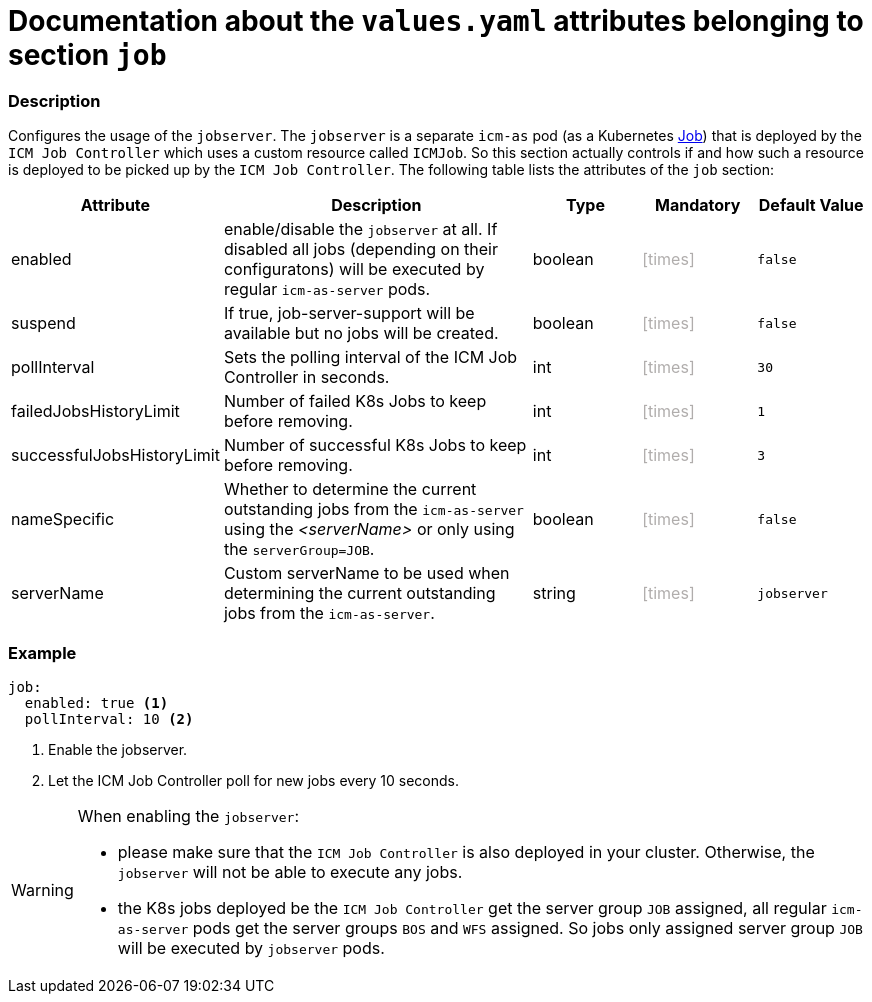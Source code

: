 = Documentation about the `values.yaml` attributes belonging to section `job`
// GitHub issue: https://github.com/github/markup/issues/1095

:icons: font

ifdef::backend-html5[]
++++
<style>
.mand {
  color: #e00000;
}
.opt {
  color: #b0adac;
}
.cond {
  color: #FFDC00;
}
.tag-audience {
  font-style: italic;
}
.tag-audience::before {
  content: "@Target Audience: ";
}
.tag-since {
  font-style: italic;
}
.tag-since::before {
  content: "@Since: ";
}
.tag-deprecated {
  font-style: italic;
}
.tag-deprecated::before {
  content: "@Deprecated: ";
}
.placeholder {
  font-style: italic;
}
.placeholder::before {
  content: "<";
}
.placeholder::after {
  content: ">";
}
</style>
++++
endif::[]

:mandatory: icon:check[role="mand"]
:optional: icon:times[role="opt"]
:conditional: icon:question[role="cond"]


=== Description

Configures the usage of the `jobserver`. The `jobserver` is a separate `icm-as` pod (as a Kubernetes https://kubernetes.io/docs/concepts/workloads/controllers/job/[Job]) that is deployed by the `ICM Job Controller` which uses a custom resource called `ICMJob`. So this section actually controls if and how such a resource is deployed to be picked up by the `ICM Job Controller`. The following table lists the attributes of the `job` section:

[cols="1,3,1,1,1",options="header"]
|===
|Attribute |Description |Type |Mandatory |Default Value
|enabled|enable/disable the `jobserver` at all. If disabled all jobs (depending on their configuratons) will be executed by regular `icm-as-server` pods.|boolean|{optional}|`false`
|suspend|If true, job-server-support will be available but no jobs will be created.|boolean|{optional}|`false`
|pollInterval|Sets the polling interval of the ICM Job Controller in seconds.|int|{optional}|`30`
|failedJobsHistoryLimit|Number of failed K8s Jobs to keep before removing.|int|{optional}|`1`
|successfulJobsHistoryLimit|Number of successful K8s Jobs to keep before removing.|int|{optional}|`3`
|nameSpecific|Whether to determine the current outstanding jobs from the `icm-as-server` using the [.placeholder]#serverName# or only using the `serverGroup=JOB`.|boolean|{optional}|`false`
|serverName|Custom serverName to be used when determining the current outstanding jobs from the `icm-as-server`.|string|{optional}|`jobserver`
|===

=== Example
[source,yaml]
----
job:
  enabled: true <1>
  pollInterval: 10 <2>
----

<1> Enable the jobserver.
<2> Let the ICM Job Controller poll for new jobs every 10 seconds.

[WARNING]
====
When enabling the `jobserver`:

* please make sure that the `ICM Job Controller` is also deployed in your cluster. Otherwise, the `jobserver` will not be able to execute any jobs.
* the K8s jobs deployed be the `ICM Job Controller` get the server group `JOB` assigned, all regular `icm-as-server` pods get the server groups `BOS` and `WFS` assigned. So jobs only assigned server group `JOB` will be executed by `jobserver` pods.
====
